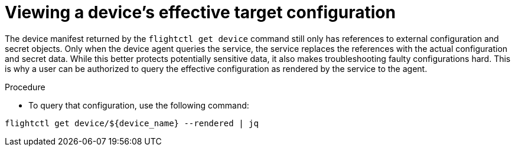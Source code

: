 [id="proc-flight-control-view-device-config"]

= Viewing a device's effective target configuration

The device manifest returned by the `flightctl get device` command still only has references to external configuration and secret objects.
Only when the device agent queries the service, the service replaces the references with the actual configuration and secret data. 
While this better protects potentially sensitive data, it also makes troubleshooting faulty configurations hard. 
This is why a user can be authorized to query the effective configuration as rendered by the service to the agent.

.Procedure

* To query that configuration, use the following command:

[literal, options="nowrap" subs="+attributes"]
----
flightctl get device/${device_name} --rendered | jq
----
